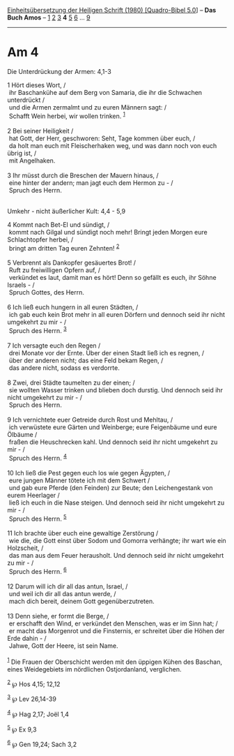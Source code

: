 :PROPERTIES:
:ID:       da4aa630-851c-4c23-87a9-923d44669f6a
:END:
<<navbar>>
[[../index.html][Einheitsübersetzung der Heiligen Schrift (1980)
[Quadro-Bibel 5.0]]] -- *Das Buch Amos* -- [[file:Am_1.html][1]]
[[file:Am_2.html][2]] [[file:Am_3.html][3]] *4* [[file:Am_5.html][5]]
[[file:Am_6.html][6]] ... [[file:Am_9.html][9]]

--------------

* Am 4
  :PROPERTIES:
  :CUSTOM_ID: am-4
  :END:

<<verses>>

<<v1>>
**** Die Unterdrückung der Armen: 4,1-3
     :PROPERTIES:
     :CUSTOM_ID: die-unterdrückung-der-armen-41-3
     :END:
1 Hört dieses Wort, /\\
 ihr Baschankühe auf dem Berg von Samaria, die ihr die Schwachen
unterdrückt /\\
 und die Armen zermalmt und zu euren Männern sagt: /\\
 Schafft Wein herbei, wir wollen trinken. ^{[[#fn1][1]]}\\
\\

<<v2>>
2 Bei seiner Heiligkeit /\\
 hat Gott, der Herr, geschworen: Seht, Tage kommen über euch, /\\
 da holt man euch mit Fleischerhaken weg, und was dann noch von euch
übrig ist, /\\
 mit Angelhaken.\\
\\

<<v3>>
3 Ihr müsst durch die Breschen der Mauern hinaus, /\\
 eine hinter der andern; man jagt euch dem Hermon zu - /\\
 Spruch des Herrn.\\
\\

<<v4>>
**** Umkehr - nicht äußerlicher Kult: 4,4 - 5,9
     :PROPERTIES:
     :CUSTOM_ID: umkehr---nicht-äußerlicher-kult-44---59
     :END:
4 Kommt nach Bet-El und sündigt, /\\
 kommt nach Gilgal und sündigt noch mehr! Bringt jeden Morgen eure
Schlachtopfer herbei, /\\
 bringt am dritten Tag euren Zehnten! ^{[[#fn2][2]]}\\
\\

<<v5>>
5 Verbrennt als Dankopfer gesäuertes Brot! /\\
 Ruft zu freiwilligen Opfern auf, /\\
 verkündet es laut, damit man es hört! Denn so gefällt es euch, ihr
Söhne Israels - /\\
 Spruch Gottes, des Herrn.\\
\\

<<v6>>
6 Ich ließ euch hungern in all euren Städten, /\\
 ich gab euch kein Brot mehr in all euren Dörfern und dennoch seid ihr
nicht umgekehrt zu mir - /\\
 Spruch des Herrn. ^{[[#fn3][3]]}\\
\\

<<v7>>
7 Ich versagte euch den Regen /\\
 drei Monate vor der Ernte. Über der einen Stadt ließ ich es regnen, /\\
 über der anderen nicht; das eine Feld bekam Regen, /\\
 das andere nicht, sodass es verdorrte.\\
\\

<<v8>>
8 Zwei, drei Städte taumelten zu der einen; /\\
 sie wollten Wasser trinken und blieben doch durstig. Und dennoch seid
ihr nicht umgekehrt zu mir - /\\
 Spruch des Herrn.\\
\\

<<v9>>
9 Ich vernichtete euer Getreide durch Rost und Mehltau, /\\
 ich verwüstete eure Gärten und Weinberge; eure Feigenbäume und eure
Ölbäume /\\
 fraßen die Heuschrecken kahl. Und dennoch seid ihr nicht umgekehrt zu
mir - /\\
 Spruch des Herrn. ^{[[#fn4][4]]}\\
\\

<<v10>>
10 Ich ließ die Pest gegen euch los wie gegen Ägypten, /\\
 eure jungen Männer tötete ich mit dem Schwert /\\
 und gab eure Pferde (den Feinden) zur Beute; den Leichengestank von
eurem Heerlager /\\
 ließ ich euch in die Nase steigen. Und dennoch seid ihr nicht umgekehrt
zu mir - /\\
 Spruch des Herrn. ^{[[#fn5][5]]}\\
\\

<<v11>>
11 Ich brachte über euch eine gewaltige Zerstörung /\\
 wie die, die Gott einst über Sodom und Gomorra verhängte; ihr wart wie
ein Holzscheit, /\\
 das man aus dem Feuer herausholt. Und dennoch seid ihr nicht umgekehrt
zu mir - /\\
 Spruch des Herrn. ^{[[#fn6][6]]}\\
\\

<<v12>>
12 Darum will ich dir all das antun, Israel, /\\
 und weil ich dir all das antun werde, /\\
 mach dich bereit, deinem Gott gegenüberzutreten.\\
\\

<<v13>>
13 Denn siehe, er formt die Berge, /\\
 er erschafft den Wind, er verkündet den Menschen, was er im Sinn hat;
/\\
 er macht das Morgenrot und die Finsternis, er schreitet über die Höhen
der Erde dahin - /\\
 Jahwe, Gott der Heere, ist sein Name.\\
\\

^{[[#fnm1][1]]} Die Frauen der Oberschicht werden mit den üppigen Kühen
des Baschan, eines Weidegebiets im nördlichen Ostjordanland, verglichen.

^{[[#fnm2][2]]} ℘ Hos 4,15; 12,12

^{[[#fnm3][3]]} ℘ Lev 26,14-39

^{[[#fnm4][4]]} ℘ Hag 2,17; Joël 1,4

^{[[#fnm5][5]]} ℘ Ex 9,3

^{[[#fnm6][6]]} ℘ Gen 19,24; Sach 3,2

